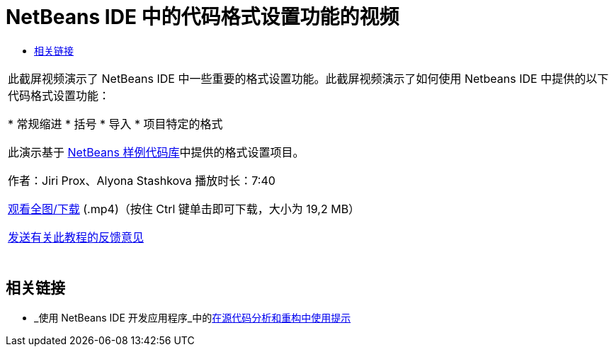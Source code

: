 // 
//     Licensed to the Apache Software Foundation (ASF) under one
//     or more contributor license agreements.  See the NOTICE file
//     distributed with this work for additional information
//     regarding copyright ownership.  The ASF licenses this file
//     to you under the Apache License, Version 2.0 (the
//     "License"); you may not use this file except in compliance
//     with the License.  You may obtain a copy of the License at
// 
//       http://www.apache.org/licenses/LICENSE-2.0
// 
//     Unless required by applicable law or agreed to in writing,
//     software distributed under the License is distributed on an
//     "AS IS" BASIS, WITHOUT WARRANTIES OR CONDITIONS OF ANY
//     KIND, either express or implied.  See the License for the
//     specific language governing permissions and limitations
//     under the License.
//

= NetBeans IDE 中的代码格式设置功能的视频
:jbake-type: tutorial
:jbake-tags: tutorials 
:markup-in-source: verbatim,quotes,macros
:jbake-status: published
:icons: font
:syntax: true
:source-highlighter: pygments
:toc: left
:toc-title:
:description: NetBeans IDE 中的代码格式设置功能的视频 - Apache NetBeans
:keywords: Apache NetBeans, Tutorials, NetBeans IDE 中的代码格式设置功能的视频

|===
|此截屏视频演示了 NetBeans IDE 中一些重要的格式设置功能。此截屏视频演示了如何使用 Netbeans IDE 中提供的以下代码格式设置功能：

* 常规缩进
* 括号
* 导入
* 项目特定的格式

此演示基于 link:https://netbeans.org/projects/samples/downloads/download/Samples/Java/Formatting.zip[+NetBeans 样例代码库+]中提供的格式设置项目。

作者：Jiri Prox、Alyona Stashkova 
播放时长：7:40

link:http://bits.netbeans.org/media/editor-formatting.mp4[+观看全图/下载+] (.mp4)（按住 Ctrl 键单击即可下载，大小为 19,2 MB）

link:/about/contact_form.html?to=3&subject=Feedback:%20Video%20of%20the%20Code%20Formatting%20Features%20in%20the%20NetBeans%20IDE[+发送有关此教程的反馈意见+]
 |  
|===


== 相关链接

* _使用 NetBeans IDE 开发应用程序_中的link:http://www.oracle.com/pls/topic/lookup?ctx=nb8000&id=NBDAG613[+在源代码分析和重构中使用提示+]
